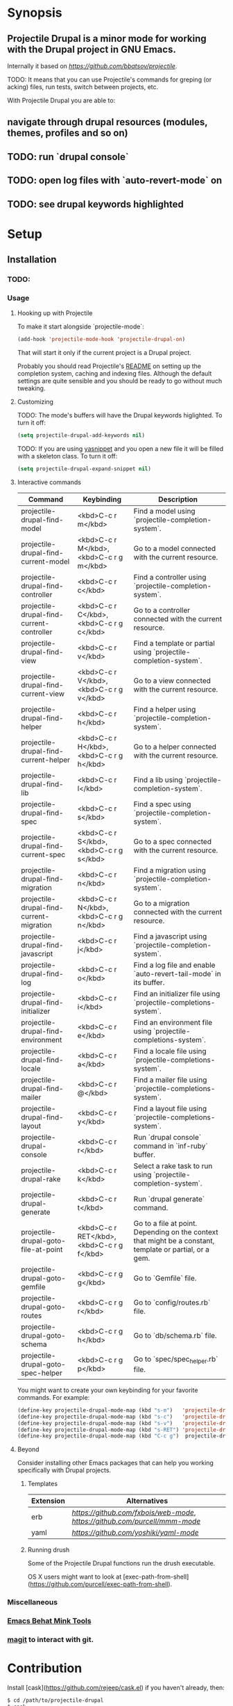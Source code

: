 * Synopsis

** *Projectile Drupal* is a minor mode for working with the Drupal project in GNU Emacs.
Internally it based on [[Projectile][https://github.com/bbatsov/projectile]].

TODO: It means that you can use Projectile's commands for greping (or acking) files, run tests, switch between projects, etc.

With Projectile Drupal you are able to:

** navigate through drupal resources (modules, themes, profiles and so on)
** TODO: run `drupal console`
** TODO: open log files with `auto-revert-mode` on
** TODO: see drupal keywords highlighted

* Setup

** Installation

*** TODO:

*** Usage

**** Hooking up with Projectile

To make it start alongside `projectile-mode`:

#+BEGIN_SRC emacs-lisp
(add-hook 'projectile-mode-hook 'projectile-drupal-on)
#+END_SRC

That will start it only if the current project is a Drupal project.

Probably you should read Projectile's [[https://github.com/bbatsov/projectile][README]] on setting up the completion
system, caching and indexing files. Although the default settings are quite
sensible and you should be ready to go without much tweaking.

**** Customizing

TODO:
The mode's buffers will have the Drupal keywords higlighted. To turn it off:

#+BEGIN_SRC emacs-lisp
(setq projectile-drupal-add-keywords nil)
#+END_SRC

TODO:
If you are using [[https://github.com/capitaomorte/yasnippet][yasnippet]] and you open a new file it will be filled with a skeleton class. To turn it off:

#+BEGIN_SRC emacs-lisp
(setq projectile-drupal-expand-snippet nil)
#+END_SRC

**** Interactive commands

| Command                                   | Keybinding                                 | Description                                                                                              |
|-------------------------------------------+--------------------------------------------+----------------------------------------------------------------------------------------------------------|
| projectile-drupal-find-model              | <kbd>C-c r m</kbd>                         | Find a model using `projectile-completion-system`.                                                       |
| projectile-drupal-find-current-model      | <kbd>C-c r M</kbd>, <kbd>C-c r g m</kbd>   | Go to a model connected with the current resource.                                                       |
| projectile-drupal-find-controller         | <kbd>C-c r c</kbd>                         | Find a controller using `projectile-completion-system`.                                                  |
| projectile-drupal-find-current-controller | <kbd>C-c r C</kbd>, <kbd>C-c r g c</kbd>   | Go to a controller connected with the current resource.                                                  |
| projectile-drupal-find-view               | <kbd>C-c r v</kbd>                         | Find a template or partial using `projectile-completion-system`.                                         |
| projectile-drupal-find-current-view       | <kbd>C-c r V</kbd>, <kbd>C-c r g v</kbd>   | Go to a view connected with the current resource.                                                        |
| projectile-drupal-find-helper             | <kbd>C-c r h</kbd>                         | Find a helper using `projectile-completion-system`.                                                      |
| projectile-drupal-find-current-helper     | <kbd>C-c r H</kbd>, <kbd>C-c r g h</kbd>   | Go to a helper connected with the current resource.                                                      |
| projectile-drupal-find-lib                | <kbd>C-c r l</kbd>                         | Find a lib using `projectile-completion-system`.                                                         |
| projectile-drupal-find-spec               | <kbd>C-c r s</kbd>                         | Find a spec using `projectile-completion-system`.                                                        |
| projectile-drupal-find-current-spec       | <kbd>C-c r S</kbd>, <kbd>C-c r g s</kbd>   | Go to a spec connected with the current resource.                                                        |
| projectile-drupal-find-migration          | <kbd>C-c r n</kbd>                         | Find a migration using `projectile-completion-system`.                                                   |
| projectile-drupal-find-current-migration  | <kbd>C-c r N</kbd>, <kbd>C-c r g n</kbd>   | Go to a migration connected with the current resource.                                                   |
| projectile-drupal-find-javascript         | <kbd>C-c r j</kbd>                         | Find a javascript using `projectile-completion-system`.                                                  |
| projectile-drupal-find-log                | <kbd>C-c r o</kbd>                         | Find a log file and enable `auto-revert-tail-mode` in its buffer.                                        |
| projectile-drupal-find-initializer        | <kbd>C-c r i</kbd>                         | Find an initializer file using `projectile-completions-system`.                                          |
| projectile-drupal-find-environment        | <kbd>C-c r e</kbd>                         | Find an environment file using `projectile-completions-system`.                                          |
| projectile-drupal-find-locale             | <kbd>C-c r a</kbd>                         | Find a locale file using `projectile-completions-system`.                                                |
| projectile-drupal-find-mailer             | <kbd>C-c r @</kbd>                         | Find a mailer file using `projectile-completions-system`.                                                |
| projectile-drupal-find-layout             | <kbd>C-c r y</kbd>                         | Find a layout file using `projectile-completions-system`.                                                |
| projectile-drupal-console                 | <kbd>C-c r r</kbd>                         | Run `drupal console` command in `inf-ruby` buffer.                                                       |
| projectile-drupal-rake                    | <kbd>C-c r k</kbd>                         | Select a rake task to run using `projectile-completion-system`.                                          |
| projectile-drupal-generate                | <kbd>C-c r t</kbd>                         | Run `drupal generate` command.                                                                           |
| projectile-drupal-goto-file-at-point      | <kbd>C-c r RET</kbd>, <kbd>C-c r g f</kbd> | Go to a file at point. Depending on the context that might be a constant, template or partial, or a gem. |
| projectile-drupal-goto-gemfile            | <kbd>C-c r g g</kbd>                       | Go to `Gemfile` file.                                                                                    |
| projectile-drupal-goto-routes             | <kbd>C-c r g r</kbd>                       | Go to `config/routes.rb` file.                                                                           |
| projectile-drupal-goto-schema             | <kbd>C-c r g h</kbd>                       | Go to `db/schema.rb` file.                                                                               |
| projectile-drupal-goto-spec-helper        | <kbd>C-c r g p</kbd>                       | Go to `spec/spec_helper.rb` file.                                                                        |

You might want to create your own keybinding for your favorite commands. For example:

#+BEGIN_SRC emacs-lisp
(define-key projectile-drupal-mode-map (kbd "s-m")   'projectile-drupal-find-model)
(define-key projectile-drupal-mode-map (kbd "s-c")   'projectile-drupal-find-controller)
(define-key projectile-drupal-mode-map (kbd "s-v")   'projectile-drupal-find-view)
(define-key projectile-drupal-mode-map (kbd "s-RET") 'projectile-drupal-goto-file-at-point)
(define-key projectile-drupal-mode-map (kbd "C-c g")  projectile-drupal-mode-goto-map)
#+END_SRC


**** Beyond

Consider installing other Emacs packages that can help you working specifically with Drupal projects.

***** Templates

| Extension | Alternatives                                                            |
|-----------+-------------------------------------------------------------------------|
| erb       | [[web-mode][https://github.com/fxbois/web-mode]], [[mmm-mode][https://github.com/purcell/mmm-mode]]  |
| yaml      | [[yaml-mode][https://github.com/yoshiki/yaml-mode]]                                    |

***** Running drush

Some of the Projectile Drupal functions run the drush executable.

OS X users might want to look at [exec-path-from-shell](https://github.com/purcell/exec-path-from-shell).

*** Miscellaneous


*** [[https://github.com/eethann/emacs-behat-mink][Emacs Behat Mink Tools]]
*** [[https://github.com/magit/magit][magit]] to interact with git.

* Contribution

Install [cask](https://github.com/rejeep/cask.el) if you haven't already, then:

#+BEGIN_SRC sh
$ cd /path/to/projectile-drupal
$ cask
#+END_SRC

Run all tests with:

#+BEGIN_SRC sh
$ make test
#+END_SRC

For all of them to pass you will need the `bundle` executable in your path.
